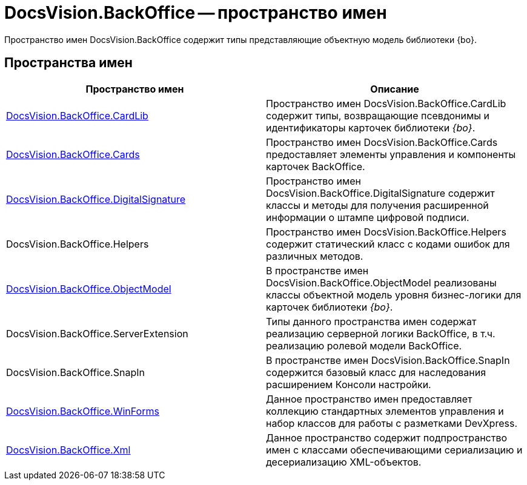 = DocsVision.BackOffice -- пространство имен

Пространство имен DocsVision.BackOffice содержит типы представляющие объектную модель библиотеки {bo}.

== Пространства имен

[cols=",",options="header"]
|===
|Пространство имен |Описание
|xref:api/DocsVision/BackOffice/CardLib/CardLib_NS.adoc[DocsVision.BackOffice.CardLib] |Пространство имен DocsVision.BackOffice.CardLib содержит типы, возвращающие псевдонимы и идентификаторы карточек библиотеки _{bo}_.
|xref:api/DocsVision/BackOffice/Cards/Cards_NS.adoc[DocsVision.BackOffice.Cards] |Пространство имен DocsVision.BackOffice.Cards предоставляет элементы управления и компоненты карточек BackOffice.
|xref:api/DocsVision/BackOffice/DigitalSignature/DigitalSignature_NS.adoc[DocsVision.BackOffice.DigitalSignature] |Пространство имен DocsVision.BackOffice.DigitalSignature содержит классы и методы для получения расширенной информации о штампе цифровой подписи.
|DocsVision.BackOffice.Helpers |Пространство имен DocsVision.BackOffice.Helpers содержит статический класс с кодами ошибок для различных методов.
|xref:api/DocsVision/Platform/ObjectModel/ObjectModel_NS.adoc[DocsVision.BackOffice.ObjectModel] |В пространстве имен DocsVision.BackOffice.ObjectModel реализованы классы объектной модель уровня бизнес-логики для карточек библиотеки _{bo}_.
|DocsVision.BackOffice.ServerExtension |Типы данного пространства имен содержат реализацию серверной логики BackOffice, в т.ч. реализацию ролевой модели BackOffice.
|DocsVision.BackOffice.SnapIn |В пространстве имен DocsVision.BackOffice.SnapIn содержится базовый класс для наследования расширением Консоли настройки.
|xref:api/DocsVision/BackOffice/WinForms/WinForms_NS.adoc[DocsVision.BackOffice.WinForms] |Данное пространство имен предоставляет коллекцию стандартных элементов управления и набор классов для работы с разметками DevXpress.
|xref:api/DocsVision/BackOffice/Xml/Xml_NS.adoc[DocsVision.BackOffice.Xml] |Данное пространство содержит подпространство имен с классами обеспечивающими сериализацию и десериализацию XML-объектов.
|===
